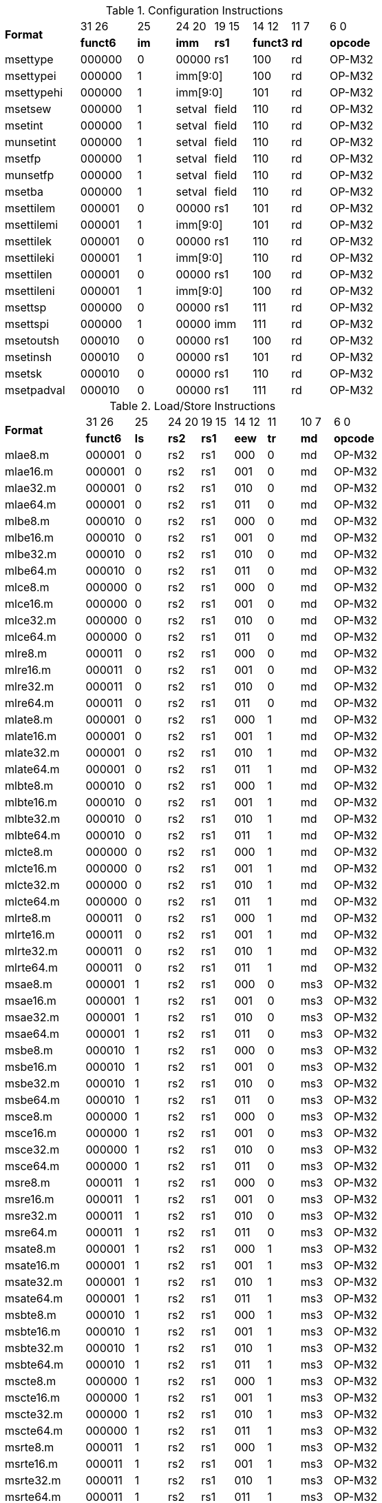 .Configuration Instructions
[cols="^4,^3,^2,^2,^2,^2,^2,^3"]
|===
.2+^.^| *Format*    |  31  26  | 25   | 24   20 | 19 15 |  14  12  | 11 7 |  6    0
                    | *funct6* | *im* |  *imm*  | *rs1* | *funct3* | *rd* | *opcode*
      | msettype    |  000000  |  0   |  00000  |  rs1  |   100    |  rd  |  OP-M32
      | msettypei   |  000000  |  1 2+|  imm[9:0]       |   100    |  rd  |  OP-M32
      | msettypehi  |  000000  |  1 2+|  imm[9:0]       |   101    |  rd  |  OP-M32
      | msetsew     |  000000  |  1   |  setval | field |   110    |  rd  |  OP-M32
      | msetint     |  000000  |  1   |  setval | field |   110    |  rd  |  OP-M32
      | munsetint   |  000000  |  1   |  setval | field |   110    |  rd  |  OP-M32
      | msetfp      |  000000  |  1   |  setval | field |   110    |  rd  |  OP-M32
      | munsetfp    |  000000  |  1   |  setval | field |   110    |  rd  |  OP-M32
      | msetba      |  000000  |  1   |  setval | field |   110    |  rd  |  OP-M32
      | msettilem   |  000001  |  0   |  00000  |  rs1  |   101    |  rd  |  OP-M32
      | msettilemi  |  000001  |  1 2+|  imm[9:0]       |   101    |  rd  |  OP-M32
      | msettilek   |  000001  |  0   |  00000  |  rs1  |   110    |  rd  |  OP-M32
      | msettileki  |  000001  |  1 2+|  imm[9:0]       |   110    |  rd  |  OP-M32
      | msettilen   |  000001  |  0   |  00000  |  rs1  |   100    |  rd  |  OP-M32
      | msettileni  |  000001  |  1 2+|  imm[9:0]       |   100    |  rd  |  OP-M32

      | msettsp     |  000000  |  0   |  00000  |  rs1  |   111    |  rd  |  OP-M32
      | msettspi    |  000000  |  1   |  00000  |  imm  |   111    |  rd  |  OP-M32

      | msetoutsh   |  000010  |  0   |  00000  |  rs1  |   100    |  rd  |  OP-M32
      | msetinsh    |  000010  |  0   |  00000  |  rs1  |   101    |  rd  |  OP-M32
      | msetsk      |  000010  |  0   |  00000  |  rs1  |   110    |  rd  |  OP-M32
      | msetpadval  |  000010  |  0   |  00000  |  rs1  |   111    |  rd  |  OP-M32
|===

.Load/Store Instructions
[cols="^5,^3,^2,^2,^2,^2,^2,^2,^3"]
|===
.2+^.^| *Format*    |  31  26  |  25  | 24 20 | 19 15 | 14 12 |  11  | 10 7 |  6    0
                    | *funct6* | *ls* | *rs2* | *rs1* | *eew* | *tr* | *md* | *opcode*
      | mlae8.m     |  000001  |  0   |  rs2  |  rs1  |  000  |  0   |  md  | OP-M32
      | mlae16.m    |  000001  |  0   |  rs2  |  rs1  |  001  |  0   |  md  | OP-M32
      | mlae32.m    |  000001  |  0   |  rs2  |  rs1  |  010  |  0   |  md  | OP-M32
      | mlae64.m    |  000001  |  0   |  rs2  |  rs1  |  011  |  0   |  md  | OP-M32
      | mlbe8.m     |  000010  |  0   |  rs2  |  rs1  |  000  |  0   |  md  | OP-M32
      | mlbe16.m    |  000010  |  0   |  rs2  |  rs1  |  001  |  0   |  md  | OP-M32
      | mlbe32.m    |  000010  |  0   |  rs2  |  rs1  |  010  |  0   |  md  | OP-M32
      | mlbe64.m    |  000010  |  0   |  rs2  |  rs1  |  011  |  0   |  md  | OP-M32
      | mlce8.m     |  000000  |  0   |  rs2  |  rs1  |  000  |  0   |  md  | OP-M32
      | mlce16.m    |  000000  |  0   |  rs2  |  rs1  |  001  |  0   |  md  | OP-M32
      | mlce32.m    |  000000  |  0   |  rs2  |  rs1  |  010  |  0   |  md  | OP-M32
      | mlce64.m    |  000000  |  0   |  rs2  |  rs1  |  011  |  0   |  md  | OP-M32
      | mlre8.m     |  000011  |  0   |  rs2  |  rs1  |  000  |  0   |  md  | OP-M32
      | mlre16.m    |  000011  |  0   |  rs2  |  rs1  |  001  |  0   |  md  | OP-M32
      | mlre32.m    |  000011  |  0   |  rs2  |  rs1  |  010  |  0   |  md  | OP-M32
      | mlre64.m    |  000011  |  0   |  rs2  |  rs1  |  011  |  0   |  md  | OP-M32

      | mlate8.m    |  000001  |  0   |  rs2  |  rs1  |  000  |  1   |  md  | OP-M32
      | mlate16.m   |  000001  |  0   |  rs2  |  rs1  |  001  |  1   |  md  | OP-M32
      | mlate32.m   |  000001  |  0   |  rs2  |  rs1  |  010  |  1   |  md  | OP-M32
      | mlate64.m   |  000001  |  0   |  rs2  |  rs1  |  011  |  1   |  md  | OP-M32
      | mlbte8.m    |  000010  |  0   |  rs2  |  rs1  |  000  |  1   |  md  | OP-M32
      | mlbte16.m   |  000010  |  0   |  rs2  |  rs1  |  001  |  1   |  md  | OP-M32
      | mlbte32.m   |  000010  |  0   |  rs2  |  rs1  |  010  |  1   |  md  | OP-M32
      | mlbte64.m   |  000010  |  0   |  rs2  |  rs1  |  011  |  1   |  md  | OP-M32
      | mlcte8.m    |  000000  |  0   |  rs2  |  rs1  |  000  |  1   |  md  | OP-M32
      | mlcte16.m   |  000000  |  0   |  rs2  |  rs1  |  001  |  1   |  md  | OP-M32
      | mlcte32.m   |  000000  |  0   |  rs2  |  rs1  |  010  |  1   |  md  | OP-M32
      | mlcte64.m   |  000000  |  0   |  rs2  |  rs1  |  011  |  1   |  md  | OP-M32
      | mlrte8.m    |  000011  |  0   |  rs2  |  rs1  |  000  |  1   |  md  | OP-M32
      | mlrte16.m   |  000011  |  0   |  rs2  |  rs1  |  001  |  1   |  md  | OP-M32
      | mlrte32.m   |  000011  |  0   |  rs2  |  rs1  |  010  |  1   |  md  | OP-M32
      | mlrte64.m   |  000011  |  0   |  rs2  |  rs1  |  011  |  1   |  md  | OP-M32

      | msae8.m     |  000001  |  1   |  rs2  |  rs1  |  000  |  0   | ms3  | OP-M32
      | msae16.m    |  000001  |  1   |  rs2  |  rs1  |  001  |  0   | ms3  | OP-M32
      | msae32.m    |  000001  |  1   |  rs2  |  rs1  |  010  |  0   | ms3  | OP-M32
      | msae64.m    |  000001  |  1   |  rs2  |  rs1  |  011  |  0   | ms3  | OP-M32
      | msbe8.m     |  000010  |  1   |  rs2  |  rs1  |  000  |  0   | ms3  | OP-M32
      | msbe16.m    |  000010  |  1   |  rs2  |  rs1  |  001  |  0   | ms3  | OP-M32
      | msbe32.m    |  000010  |  1   |  rs2  |  rs1  |  010  |  0   | ms3  | OP-M32
      | msbe64.m    |  000010  |  1   |  rs2  |  rs1  |  011  |  0   | ms3  | OP-M32
      | msce8.m     |  000000  |  1   |  rs2  |  rs1  |  000  |  0   | ms3  | OP-M32
      | msce16.m    |  000000  |  1   |  rs2  |  rs1  |  001  |  0   | ms3  | OP-M32
      | msce32.m    |  000000  |  1   |  rs2  |  rs1  |  010  |  0   | ms3  | OP-M32
      | msce64.m    |  000000  |  1   |  rs2  |  rs1  |  011  |  0   | ms3  | OP-M32
      | msre8.m     |  000011  |  1   |  rs2  |  rs1  |  000  |  0   | ms3  | OP-M32
      | msre16.m    |  000011  |  1   |  rs2  |  rs1  |  001  |  0   | ms3  | OP-M32
      | msre32.m    |  000011  |  1   |  rs2  |  rs1  |  010  |  0   | ms3  | OP-M32
      | msre64.m    |  000011  |  1   |  rs2  |  rs1  |  011  |  0   | ms3  | OP-M32

      | msate8.m    |  000001  |  1   |  rs2  |  rs1  |  000  |  1   | ms3  | OP-M32
      | msate16.m   |  000001  |  1   |  rs2  |  rs1  |  001  |  1   | ms3  | OP-M32
      | msate32.m   |  000001  |  1   |  rs2  |  rs1  |  010  |  1   | ms3  | OP-M32
      | msate64.m   |  000001  |  1   |  rs2  |  rs1  |  011  |  1   | ms3  | OP-M32
      | msbte8.m    |  000010  |  1   |  rs2  |  rs1  |  000  |  1   | ms3  | OP-M32
      | msbte16.m   |  000010  |  1   |  rs2  |  rs1  |  001  |  1   | ms3  | OP-M32
      | msbte32.m   |  000010  |  1   |  rs2  |  rs1  |  010  |  1   | ms3  | OP-M32
      | msbte64.m   |  000010  |  1   |  rs2  |  rs1  |  011  |  1   | ms3  | OP-M32
      | mscte8.m    |  000000  |  1   |  rs2  |  rs1  |  000  |  1   | ms3  | OP-M32
      | mscte16.m   |  000000  |  1   |  rs2  |  rs1  |  001  |  1   | ms3  | OP-M32
      | mscte32.m   |  000000  |  1   |  rs2  |  rs1  |  010  |  1   | ms3  | OP-M32
      | mscte64.m   |  000000  |  1   |  rs2  |  rs1  |  011  |  1   | ms3  | OP-M32
      | msrte8.m    |  000011  |  1   |  rs2  |  rs1  |  000  |  1   | ms3  | OP-M32
      | msrte16.m   |  000011  |  1   |  rs2  |  rs1  |  001  |  1   | ms3  | OP-M32
      | msrte32.m   |  000011  |  1   |  rs2  |  rs1  |  010  |  1   | ms3  | OP-M32
      | msrte64.m   |  000011  |  1   |  rs2  |  rs1  |  011  |  1   | ms3  | OP-M32

      | mlae8.v     |  100001  |  0   |  rs2  |  rs1  |  000  |  0   |  md  | OP-M32
      | mlae16.v    |  100001  |  0   |  rs2  |  rs1  |  001  |  0   |  md  | OP-M32
      | mlae32.v    |  100001  |  0   |  rs2  |  rs1  |  010  |  0   |  md  | OP-M32
      | mlae64.v    |  100001  |  0   |  rs2  |  rs1  |  011  |  0   |  md  | OP-M32
      | mlbe8.v     |  100010  |  0   |  rs2  |  rs1  |  000  |  0   |  md  | OP-M32
      | mlbe16.v    |  100010  |  0   |  rs2  |  rs1  |  001  |  0   |  md  | OP-M32
      | mlbe32.v    |  100010  |  0   |  rs2  |  rs1  |  010  |  0   |  md  | OP-M32
      | mlbe64.v    |  100010  |  0   |  rs2  |  rs1  |  011  |  0   |  md  | OP-M32
      | mlce8.v     |  100000  |  0   |  rs2  |  rs1  |  000  |  0   |  md  | OP-M32
      | mlce16.v    |  100000  |  0   |  rs2  |  rs1  |  001  |  0   |  md  | OP-M32
      | mlce32.v    |  100000  |  0   |  rs2  |  rs1  |  010  |  0   |  md  | OP-M32
      | mlce64.v    |  100000  |  0   |  rs2  |  rs1  |  011  |  0   |  md  | OP-M32
      
      | msae8.v     |  100001  |  1   |  rs2  |  rs1  |  000  |  0   | ms3  | OP-M32
      | msae16.v    |  100001  |  1   |  rs2  |  rs1  |  001  |  0   | ms3  | OP-M32
      | msae32.v    |  100001  |  1   |  rs2  |  rs1  |  010  |  0   | ms3  | OP-M32
      | msae64.v    |  100001  |  1   |  rs2  |  rs1  |  011  |  0   | ms3  | OP-M32
      | msbe8.v     |  100010  |  1   |  rs2  |  rs1  |  000  |  0   | ms3  | OP-M32
      | msbe16.v    |  100010  |  1   |  rs2  |  rs1  |  001  |  0   | ms3  | OP-M32
      | msbe32.v    |  100010  |  1   |  rs2  |  rs1  |  010  |  0   | ms3  | OP-M32
      | msbe64.v    |  100010  |  1   |  rs2  |  rs1  |  011  |  0   | ms3  | OP-M32
      | msce8.v     |  100000  |  1   |  rs2  |  rs1  |  000  |  0   | ms3  | OP-M32
      | msce16.v    |  100000  |  1   |  rs2  |  rs1  |  001  |  0   | ms3  | OP-M32
      | msce32.v    |  100000  |  1   |  rs2  |  rs1  |  010  |  0   | ms3  | OP-M32
      | msce64.v    |  100000  |  1   |  rs2  |  rs1  |  011  |  0   | ms3  | OP-M32

      | mlufae8.m   |  100001  |  0   |  rs2  |  rs1  |  000  |  1   |  md  | OP-M32
      | mlufae16.m  |  100001  |  0   |  rs2  |  rs1  |  001  |  1   |  md  | OP-M32
      | mlufae32.m  |  100001  |  0   |  rs2  |  rs1  |  010  |  1   |  md  | OP-M32
      | mlufae64.m  |  100001  |  0   |  rs2  |  rs1  |  011  |  1   |  md  | OP-M32
      | mlufbe8.m   |  100010  |  0   |  rs2  |  rs1  |  000  |  1   |  md  | OP-M32
      | mlufbe16.m  |  100010  |  0   |  rs2  |  rs1  |  001  |  1   |  md  | OP-M32
      | mlufbe32.m  |  100010  |  0   |  rs2  |  rs1  |  010  |  1   |  md  | OP-M32
      | mlufbe64.m  |  100010  |  0   |  rs2  |  rs1  |  011  |  1   |  md  | OP-M32
      | mlufce8.m   |  100000  |  0   |  rs2  |  rs1  |  000  |  1   |  md  | OP-M32
      | mlufce16.m  |  100000  |  0   |  rs2  |  rs1  |  001  |  1   |  md  | OP-M32
      | mlufce32.m  |  100000  |  0   |  rs2  |  rs1  |  010  |  1   |  md  | OP-M32
      | mlufce64.m  |  100000  |  0   |  rs2  |  rs1  |  011  |  1   |  md  | OP-M32

      | msfdae8.m   |  100001  |  1   |  rs2  |  rs1  |  000  |  1   |  ms3  | OP-M32
      | msfdae16.m  |  100001  |  1   |  rs2  |  rs1  |  001  |  1   |  ms3  | OP-M32
      | msfdae32.m  |  100001  |  1   |  rs2  |  rs1  |  010  |  1   |  ms3  | OP-M32
      | msfdae64.m  |  100001  |  1   |  rs2  |  rs1  |  011  |  1   |  ms3  | OP-M32
      | msfdbe8.m   |  100010  |  1   |  rs2  |  rs1  |  000  |  1   |  ms3  | OP-M32
      | msfdbe16.m  |  100010  |  1   |  rs2  |  rs1  |  001  |  1   |  ms3  | OP-M32
      | msfdbe32.m  |  100010  |  1   |  rs2  |  rs1  |  010  |  1   |  ms3  | OP-M32
      | msfdbe64.m  |  100010  |  1   |  rs2  |  rs1  |  011  |  1   |  ms3  | OP-M32
      | msfdce8.m   |  100000  |  1   |  rs2  |  rs1  |  000  |  1   |  ms3  | OP-M32
      | msfdce16.m  |  100000  |  1   |  rs2  |  rs1  |  001  |  1   |  ms3  | OP-M32
      | msfdce32.m  |  100000  |  1   |  rs2  |  rs1  |  010  |  1   |  ms3  | OP-M32
      | msfdce64.m  |  100000  |  1   |  rs2  |  rs1  |  011  |  1   |  ms3  | OP-M32
|===

.Data Move Instructions
[cols="^5,^3,^2,^2,^2,^2,^2,^3"]
|===
.2+^.^| *Format*    |  31  26  |  25  | 24 20 | 19 15 | 14 12 | 11 7 |  6    0
                    | *funct6* | *di* | *rs2* | *rs1* | *eew* | *rd* | *opcode*
      | mmve8.t.t   |  000100  |  0   |  rs2  |  ms1  |  000  |  rd  |  OP-M32
      | mmve16.t.t  |  000100  |  0   |  rs2  |  ms1  |  001  |  rd  |  OP-M32
      | mmve32.t.t  |  000100  |  0   |  rs2  |  ms1  |  010  |  rd  |  OP-M32
      | mmve64.t.t  |  000100  |  0   |  rs2  |  ms1  |  011  |  rd  |  OP-M32
      | mmve8.a.a   |  000100  |  1   |  rs2  |  ms1  |  000  |  rd  |  OP-M32
      | mmve16.a.a  |  000100  |  1   |  rs2  |  ms1  |  001  |  rd  |  OP-M32
      | mmve32.a.a  |  000100  |  1   |  rs2  |  ms1  |  010  |  rd  |  OP-M32
      | mmve64.a.a  |  000100  |  1   |  rs2  |  ms1  |  011  |  rd  |  OP-M32

      | mmve8.a.t   |  000101  |  0   |  rs2  |  ms1  |  000  |  rd  |  OP-M32
      | mmve16.a.t  |  000101  |  0   |  rs2  |  ms1  |  001  |  rd  |  OP-M32
      | mmve32.a.t  |  000101  |  0   |  rs2  |  ms1  |  010  |  rd  |  OP-M32
      | mmve64.a.t  |  000101  |  0   |  rs2  |  ms1  |  011  |  rd  |  OP-M32
      | mmve8.t.a   |  000101  |  1   |  rs2  |  ms1  |  000  |  rd  |  OP-M32
      | mmve16.t.a  |  000101  |  1   |  rs2  |  ms1  |  001  |  rd  |  OP-M32
      | mmve32.t.a  |  000101  |  1   |  rs2  |  ms1  |  010  |  rd  |  OP-M32
      | mmve64.t.a  |  000101  |  1   |  rs2  |  ms1  |  011  |  rd  |  OP-M32

      | mmve8.x.s   |  000110  |  0   |  rs2  |  ms1  |  000  |  rd  |  OP-M32
      | mmve16.x.s  |  000110  |  0   |  rs2  |  ms1  |  001  |  rd  |  OP-M32
      | mmve32.x.s  |  000110  |  0   |  rs2  |  ms1  |  010  |  rd  |  OP-M32
      | mmve64.x.s  |  000110  |  0   |  rs2  |  ms1  |  011  |  rd  |  OP-M32
      | mmve8.s.x   |  000110  |  1   |  rs2  |  ms1  |  000  |  rd  |  OP-M32
      | mmve16.s.x  |  000110  |  1   |  rs2  |  ms1  |  001  |  rd  |  OP-M32
      | mmve32.s.x  |  000110  |  1   |  rs2  |  ms1  |  010  |  rd  |  OP-M32
      | mmve64.s.x  |  000110  |  1   |  rs2  |  ms1  |  011  |  rd  |  OP-M32

      | mfmve8.x.s  |  000110  |  0   |  rs2  |  ms1  |  100  |  rd  |  OP-M32
      | mfmve16.x.s |  000110  |  0   |  rs2  |  ms1  |  101  |  rd  |  OP-M32
      | mfmve32.x.s |  000110  |  0   |  rs2  |  ms1  |  110  |  rd  |  OP-M32
      | mfmve64.x.s |  000110  |  0   |  rs2  |  ms1  |  111  |  rd  |  OP-M32
      | mfmve8.s.x  |  000110  |  1   |  rs2  |  ms1  |  100  |  rd  |  OP-M32
      | mfmve16.s.x |  000110  |  1   |  rs2  |  ms1  |  101  |  rd  |  OP-M32
      | mfmve32.s.x |  000110  |  1   |  rs2  |  ms1  |  110  |  rd  |  OP-M32
      | mfmve64.s.x |  000110  |  1   |  rs2  |  ms1  |  111  |  rd  |  OP-M32

      | mbcar.m     |  000111  |  1   | 00001 |  ms1  |  000  |  rd  |  OP-M32
      | mbcbr.m     |  000111  |  1   | 00010 |  ms1  |  000  |  rd  |  OP-M32
      | mbccr.m     |  000111  |  1   | 00000 |  ms1  |  000  |  rd  |  OP-M32
      | mbcace8.m   |  000111  |  1   | 00101 |  ms1  |  000  |  rd  |  OP-M32
      | mbcace16.m  |  000111  |  1   | 00101 |  ms1  |  001  |  rd  |  OP-M32
      | mbcace32.m  |  000111  |  1   | 00101 |  ms1  |  010  |  rd  |  OP-M32
      | mbcace64.m  |  000111  |  1   | 00110 |  ms1  |  011  |  rd  |  OP-M32
      | mbcbce8.m   |  000111  |  1   | 00110 |  ms1  |  000  |  rd  |  OP-M32
      | mbcbce16.m  |  000111  |  1   | 00110 |  ms1  |  001  |  rd  |  OP-M32
      | mbcbce32.m  |  000111  |  1   | 00110 |  ms1  |  010  |  rd  |  OP-M32
      | mbcbce64.m  |  000111  |  1   | 00110 |  ms1  |  011  |  rd  |  OP-M32
      | mbccce8.m   |  000111  |  1   | 00100 |  ms1  |  000  |  rd  |  OP-M32
      | mbccce16.m  |  000111  |  1   | 00100 |  ms1  |  001  |  rd  |  OP-M32
      | mbccce32.m  |  000111  |  1   | 00100 |  ms1  |  010  |  rd  |  OP-M32
      | mbccce64.m  |  000111  |  1   | 00100 |  ms1  |  011  |  rd  |  OP-M32
      | mbcaee8.m   |  000111  |  1   | 01001 |  ms1  |  000  |  rd  |  OP-M32
      | mbcaee16.m  |  000111  |  1   | 01001 |  ms1  |  001  |  rd  |  OP-M32
      | mbcaee32.m  |  000111  |  1   | 01001 |  ms1  |  010  |  rd  |  OP-M32
      | mbcaee64.m  |  000111  |  1   | 01010 |  ms1  |  011  |  rd  |  OP-M32
      | mbcbee8.m   |  000111  |  1   | 01010 |  ms1  |  000  |  rd  |  OP-M32
      | mbcbee16.m  |  000111  |  1   | 01010 |  ms1  |  001  |  rd  |  OP-M32
      | mbcbee32.m  |  000111  |  1   | 01010 |  ms1  |  010  |  rd  |  OP-M32
      | mbcbee64.m  |  000111  |  1   | 01010 |  ms1  |  011  |  rd  |  OP-M32
      | mbccee8.m   |  000111  |  1   | 01000 |  ms1  |  000  |  rd  |  OP-M32
      | mbccee16.m  |  000111  |  1   | 01000 |  ms1  |  001  |  rd  |  OP-M32
      | mbccee32.m  |  000111  |  1   | 01000 |  ms1  |  010  |  rd  |  OP-M32
      | mbccee64.m  |  000111  |  1   | 01000 |  ms1  |  011  |  rd  |  OP-M32

      | mtae8.m     |  000111  |  1   | 01101 |  ms1  |  000  |  rd  |  OP-M32
      | mtae16.m    |  000111  |  1   | 01101 |  ms1  |  001  |  rd  |  OP-M32
      | mtae32.m    |  000111  |  1   | 01101 |  ms1  |  010  |  rd  |  OP-M32
      | mtae64.m    |  000111  |  1   | 01101 |  ms1  |  011  |  rd  |  OP-M32
      | mtbe8.m     |  000111  |  1   | 01110 |  ms1  |  000  |  rd  |  OP-M32
      | mtbe16.m    |  000111  |  1   | 01110 |  ms1  |  001  |  rd  |  OP-M32
      | mtbe32.m    |  000111  |  1   | 01110 |  ms1  |  010  |  rd  |  OP-M32
      | mtbe64.m    |  000111  |  1   | 01110 |  ms1  |  011  |  rd  |  OP-M32
      | mtce8.m     |  000111  |  1   | 01100 |  ms1  |  000  |  rd  |  OP-M32
      | mtce16.m    |  000111  |  1   | 01100 |  ms1  |  001  |  rd  |  OP-M32
      | mtce32.m    |  000111  |  1   | 01100 |  ms1  |  010  |  rd  |  OP-M32
      | mtce64.m    |  000111  |  1   | 01100 |  ms1  |  011  |  rd  |  OP-M32
|===

.Zmv Extension Data Move Instructions
[cols="^5,^3,^2,^2,^2,^2,^2,^2,^2,^3"]
|===
.2+^.^| *Format*     |  31  26  |  25  | 24 20   |  19   | 18 15 | 14 12   |  11   | 10 7 |  6    0
                     | *funct6* | *di* | *rs2*   | *var* | *rs1* | *eew*   | *var* | *rd* | *opcode*
      | mmvare8.v.m  |  100110  |  0   |  rs2    |   0   |  ms1  |  100  2+|   vd         |  OP-M32
      | mmvare16.v.m |  100110  |  0   |  rs2    |   0   |  ms1  |  101  2+|   vd         |  OP-M32
      | mmvare32.v.m |  100110  |  0   |  rs2    |   0   |  ms1  |  110  2+|   vd         |  OP-M32
      | mmvare64.v.m |  100110  |  0   |  rs2    |   0   |  ms1  |  111  2+|   vd         |  OP-M32
      | mmvbre8.v.m  |  100110  |  0   |  rs2    |   1   |  ms1  |  100  2+|   vd         |  OP-M32
      | mmvbre16.v.m |  100110  |  0   |  rs2    |   1   |  ms1  |  101  2+|   vd         |  OP-M32
      | mmvbre32.v.m |  100110  |  0   |  rs2    |   1   |  ms1  |  110  2+|   vd         |  OP-M32
      | mmvbre64.v.m |  100110  |  0   |  rs2    |   1   |  ms1  |  111  2+|   vd         |  OP-M32
      | mmvcre8.v.m  |  100110  |  0   |  rs2    |   0   |  ms1  |  000  2+|   vd         |  OP-M32
      | mmvcre16.v.m |  100110  |  0   |  rs2    |   0   |  ms1  |  001  2+|   vd         |  OP-M32
      | mmvcre32.v.m |  100110  |  0   |  rs2    |   0   |  ms1  |  010  2+|   vd         |  OP-M32
      | mmvcre64.v.m |  100110  |  0   |  rs2    |   0   |  ms1  |  011  2+|   vd         |  OP-M32
  
      | mmvare8.m.v  |  100110  |  1   |  rs2  2+|  vs1          |  100    |   0   |  md  |  OP-M32
      | mmvare16.m.v |  100110  |  1   |  rs2  2+|  vs1          |  101    |   0   |  md  |  OP-M32
      | mmvare32.m.v |  100110  |  1   |  rs2  2+|  vs1          |  110    |   0   |  md  |  OP-M32
      | mmvare64.m.v |  100110  |  1   |  rs2  2+|  vs1          |  111    |   0   |  md  |  OP-M32
      | mmvbre8.m.v  |  100110  |  1   |  rs2  2+|  vs1          |  100    |   1   |  md  |  OP-M32
      | mmvbre16.m.v |  100110  |  1   |  rs2  2+|  vs1          |  101    |   1   |  md  |  OP-M32
      | mmvbre32.m.v |  100110  |  1   |  rs2  2+|  vs1          |  110    |   1   |  md  |  OP-M32
      | mmvbre64.m.v |  100110  |  1   |  rs2  2+|  vs1          |  111    |   1   |  md  |  OP-M32
      | mmvcre8.m.v  |  100110  |  1   |  rs2  2+|  vs1          |  000    |   0   |  md  |  OP-M32
      | mmvcre16.m.v |  100110  |  1   |  rs2  2+|  vs1          |  001    |   0   |  md  |  OP-M32
      | mmvcre32.m.v |  100110  |  1   |  rs2  2+|  vs1          |  010    |   0   |  md  |  OP-M32
      | mmvcre64.m.v |  100110  |  1   |  rs2  2+|  vs1          |  011    |   0   |  md  |  OP-M32

      | mmvace8.v.m  |  100111  |  0   |  rs2    |   0   |  ms1  |  100  2+|   vd         |  OP-M32
      | mmvace16.v.m |  100111  |  0   |  rs2    |   0   |  ms1  |  101  2+|   vd         |  OP-M32
      | mmvace32.v.m |  100111  |  0   |  rs2    |   0   |  ms1  |  110  2+|   vd         |  OP-M32
      | mmvace64.v.m |  100111  |  0   |  rs2    |   0   |  ms1  |  111  2+|   vd         |  OP-M32
      | mmvbce8.v.m  |  100111  |  0   |  rs2    |   1   |  ms1  |  100  2+|   vd         |  OP-M32
      | mmvbce16.v.m |  100111  |  0   |  rs2    |   1   |  ms1  |  101  2+|   vd         |  OP-M32
      | mmvbce32.v.m |  100111  |  0   |  rs2    |   1   |  ms1  |  110  2+|   vd         |  OP-M32
      | mmvbce64.v.m |  100111  |  0   |  rs2    |   1   |  ms1  |  111  2+|   vd         |  OP-M32
      | mmvcce8.v.m  |  100111  |  0   |  rs2    |   0   |  ms1  |  000  2+|   vd         |  OP-M32
      | mmvcce16.v.m |  100111  |  0   |  rs2    |   0   |  ms1  |  001  2+|   vd         |  OP-M32
      | mmvcce32.v.m |  100111  |  0   |  rs2    |   0   |  ms1  |  010  2+|   vd         |  OP-M32
      | mmvcce64.v.m |  100111  |  0   |  rs2    |   0   |  ms1  |  011  2+|   vd         |  OP-M32
  
      | mmvace8.m.v  |  100111  |  1   |  rs2  2+|  vs1          |  100    |   0   |  md  |  OP-M32
      | mmvace16.m.v |  100111  |  1   |  rs2  2+|  vs1          |  101    |   0   |  md  |  OP-M32
      | mmvace32.m.v |  100111  |  1   |  rs2  2+|  vs1          |  110    |   0   |  md  |  OP-M32
      | mmvace64.m.v |  100111  |  1   |  rs2  2+|  vs1          |  111    |   0   |  md  |  OP-M32
      | mmvbce8.m.v  |  100111  |  1   |  rs2  2+|  vs1          |  100    |   1   |  md  |  OP-M32
      | mmvbce16.m.v |  100111  |  1   |  rs2  2+|  vs1          |  101    |   1   |  md  |  OP-M32
      | mmvbce32.m.v |  100111  |  1   |  rs2  2+|  vs1          |  110    |   1   |  md  |  OP-M32
      | mmvbce64.m.v |  100111  |  1   |  rs2  2+|  vs1          |  111    |   1   |  md  |  OP-M32
      | mmvcce8.m.v  |  100111  |  1   |  rs2  2+|  vs1          |  000    |   0   |  md  |  OP-M32
      | mmvcce16.m.v |  100111  |  1   |  rs2  2+|  vs1          |  001    |   0   |  md  |  OP-M32
      | mmvcce32.m.v |  100111  |  1   |  rs2  2+|  vs1          |  010    |   0   |  md  |  OP-M32
      | mmvcce64.m.v |  100111  |  1   |  rs2  2+|  vs1          |  011    |   0   |  md  |  OP-M32
|===

.Matrix Multiplication Instructions
[cols="^10,^5,^3,^3,^4,^3,^4,^4,^3,^4,^6"]
|===
.2+^.^| *Format*     |  31  26  |  25  |  24  | 23 20 |  19  | 18 15 | 14 12 |  11  | 11 7 |  6    0
                     | *funct6* | *fp* | *sa* | *ms2* | *sn* | *ms1* | *eew* | *ma* | *md* | *opcode*
      | mmau.mm      |  001000  |  0   |  0   |  ms2  |  0   |  ms1  |  100  |  1   |  md  |  OP-M32
      | mmau.h.mm    |  001000  |  0   |  0   |  ms2  |  0   |  ms1  |  001  |  1   |  md  |  OP-M32
      | mmau.w.mm    |  001000  |  0   |  0   |  ms2  |  0   |  ms1  |  010  |  1   |  md  |  OP-M32
      | mmau.dw.mm   |  001000  |  0   |  0   |  ms2  |  0   |  ms1  |  011  |  1   |  md  |  OP-M32
      | msmau.mm     |  001000  |  0   |  1   |  ms2  |  0   |  ms1  |  100  |  1   |  md  |  OP-M32
      | msmau.h.mm   |  001000  |  0   |  1   |  ms2  |  0   |  ms1  |  001  |  1   |  md  |  OP-M32
      | msmau.w.mm   |  001000  |  0   |  1   |  ms2  |  0   |  ms1  |  010  |  1   |  md  |  OP-M32
      | msmau.dw.mm  |  001000  |  0   |  1   |  ms2  |  0   |  ms1  |  011  |  1   |  md  |  OP-M32

      | mma.mm       |  001000  |  0   |  0   |  ms2  |  1   |  ms1  |  100  |  1   |  md  |  OP-M32
      | mma.h.mm     |  001000  |  0   |  0   |  ms2  |  1   |  ms1  |  001  |  1   |  md  |  OP-M32
      | mma.w.mm     |  001000  |  0   |  0   |  ms2  |  1   |  ms1  |  010  |  1   |  md  |  OP-M32
      | mma.dw.mm    |  001000  |  0   |  0   |  ms2  |  1   |  ms1  |  011  |  1   |  md  |  OP-M32
      | msma.mm      |  001000  |  0   |  1   |  ms2  |  1   |  ms1  |  100  |  1   |  md  |  OP-M32
      | msma.h.mm    |  001000  |  0   |  1   |  ms2  |  1   |  ms1  |  001  |  1   |  md  |  OP-M32
      | msma.w.mm    |  001000  |  0   |  1   |  ms2  |  1   |  ms1  |  010  |  1   |  md  |  OP-M32
      | msma.dw.mm   |  001000  |  0   |  1   |  ms2  |  1   |  ms1  |  011  |  1   |  md  |  OP-M32

      | mfma.mm      |  001000  |  1   |  0   |  ms2  |  1   |  ms1  |  100  |  1   |  md  |  OP-M32
      | mfma.hf.mm   |  001000  |  1   |  0   |  ms2  |  1   |  ms1  |  001  |  1   |  md  |  OP-M32
      | mfma.f.mm    |  001000  |  1   |  0   |  ms2  |  1   |  ms1  |  010  |  1   |  md  |  OP-M32
      | mfma.d.mm    |  001000  |  1   |  0   |  ms2  |  1   |  ms1  |  011  |  1   |  md  |  OP-M32

      | mfwma.mm     |  001001  |  1   |  0   |  ms2  |  1   |  ms1  |  100  |  1   |  md  |  OP-M32
      | mfwma.cf.mm  |  001001  |  1   |  0   |  ms2  |  1   |  ms1  |  000  |  1   |  md  |  OP-M32
      | mfwma.hf.mm  |  001001  |  1   |  0   |  ms2  |  1   |  ms1  |  001  |  1   |  md  |  OP-M32
      | mfwma.f.mm   |  001001  |  1   |  0   |  ms2  |  1   |  ms1  |  010  |  1   |  md  |  OP-M32

      | mqmau.mm     |  001010  |  0   |  0   |  ms2  |  0   |  ms1  |  100  |  1   |  md  |  OP-M32
      | mqmau.b.mm   |  001010  |  0   |  0   |  ms2  |  0   |  ms1  |  000  |  1   |  md  |  OP-M32
      | msqmau.mm    |  001010  |  0   |  1   |  ms2  |  0   |  ms1  |  100  |  1   |  md  |  OP-M32
      | msqmau.b.mm  |  001010  |  0   |  1   |  ms2  |  0   |  ms1  |  000  |  1   |  md  |  OP-M32

      | mqma.mm      |  001010  |  0   |  0   |  ms2  |  1   |  ms1  |  100  |  1   |  md  |  OP-M32
      | mqma.b.mm    |  001010  |  0   |  0   |  ms2  |  1   |  ms1  |  000  |  1   |  md  |  OP-M32
      | msqma.mm     |  001010  |  0   |  1   |  ms2  |  1   |  ms1  |  100  |  1   |  md  |  OP-M32
      | msqma.b.mm   |  001010  |  0   |  1   |  ms2  |  1   |  ms1  |  000  |  1   |  md  |  OP-M32

      | mfqma.mm     |  001010  |  1   |  0   |  ms2  |  1   |  ms1  |  100  |  1   |  md  |  OP-M32
      | mfqma.cf.mm  |  001010  |  1   |  0   |  ms2  |  1   |  ms1  |  000  |  1   |  md  |  OP-M32

      | momau.mm     |  001011  |  0   |  0   |  ms2  |  0   |  ms1  |  100  |  1   |  md  |  OP-M32
      | momau.hb.mm  |  001011  |  0   |  0   |  ms2  |  0   |  ms1  |  111  |  1   |  md  |  OP-M32
      | msomau.mm    |  001011  |  0   |  1   |  ms2  |  0   |  ms1  |  100  |  1   |  md  |  OP-M32
      | msomau.hb.mm |  001011  |  0   |  1   |  ms2  |  0   |  ms1  |  111  |  1   |  md  |  OP-M32

      | moma.mm      |  001011  |  0   |  0   |  ms2  |  1   |  ms1  |  100  |  1   |  md  |  OP-M32
      | moma.hb.mm   |  001011  |  0   |  0   |  ms2  |  1   |  ms1  |  111  |  1   |  md  |  OP-M32
      | msoma.mm     |  001011  |  0   |  1   |  ms2  |  1   |  ms1  |  100  |  1   |  md  |  OP-M32
      | msoma.hb.mm  |  001011  |  0   |  1   |  ms2  |  1   |  ms1  |  111  |  1   |  md  |  OP-M32
|===

.Sparsing Matrix Multiplication Instructions
[cols="^9,^5,^2,^2,^3,^2,^3,^3,^2,^3,^5"]
|===
.2+^.^| *Format*         |  31  26  |  25  |  24  | 23 20 |  19  | 18 15 | 14 12 |  11  | 11 7 |  6    0
                         | *funct6* | *fp* | *sa* | *ts2* | *sn* | *ts1* | *eew* | *sp* | *td* | *opcode*
      | mmau.spa.mm      |  101000  |  0   |  0   |  ts2  |  0   |  ts1  |  100  |  0   |  td  |  OP-M32
      | mmau.spb.mm      |  101000  |  0   |  0   |  ts2  |  0   |  ts1  |  100  |  1   |  td  |  OP-M32
      | mmau.spa.h.mm    |  101000  |  0   |  0   |  ts2  |  0   |  ts1  |  001  |  0   |  td  |  OP-M32
      | mmau.spb.h.mm    |  101000  |  0   |  0   |  ts2  |  0   |  ts1  |  001  |  1   |  td  |  OP-M32
      | mmau.spa.w.mm    |  101000  |  0   |  0   |  ts2  |  0   |  ts1  |  010  |  0   |  td  |  OP-M32
      | mmau.spb.w.mm    |  101000  |  0   |  0   |  ts2  |  0   |  ts1  |  010  |  1   |  td  |  OP-M32
      | mmau.spa.dw.mm   |  101000  |  0   |  0   |  ts2  |  0   |  ts1  |  011  |  0   |  td  |  OP-M32
      | mmau.spb.dw.mm   |  101000  |  0   |  0   |  ts2  |  0   |  ts1  |  011  |  1   |  td  |  OP-M32
      | msmau.spa.mm     |  101000  |  0   |  1   |  ts2  |  0   |  ts1  |  100  |  0   |  td  |  OP-M32
      | msmau.spb.mm     |  101000  |  0   |  1   |  ts2  |  0   |  ts1  |  100  |  1   |  td  |  OP-M32
      | msmau.spa.h.mm   |  101000  |  0   |  1   |  ts2  |  0   |  ts1  |  001  |  0   |  td  |  OP-M32
      | msmau.spb.h.mm   |  101000  |  0   |  1   |  ts2  |  0   |  ts1  |  001  |  1   |  td  |  OP-M32
      | msmau.spa.w.mm   |  101000  |  0   |  1   |  ts2  |  0   |  ts1  |  010  |  0   |  td  |  OP-M32
      | msmau.spb.w.mm   |  101000  |  0   |  1   |  ts2  |  0   |  ts1  |  010  |  1   |  td  |  OP-M32
      | msmau.spa.dw.mm  |  101000  |  0   |  1   |  ts2  |  0   |  ts1  |  011  |  0   |  td  |  OP-M32
      | msmau.spb.dw.mm  |  101000  |  0   |  1   |  ts2  |  0   |  ts1  |  011  |  1   |  td  |  OP-M32

      | mma.spa.mm       |  101000  |  0   |  0   |  ts2  |  1   |  ts1  |  100  |  0   |  td  |  OP-M32
      | mma.spb.mm       |  101000  |  0   |  0   |  ts2  |  1   |  ts1  |  100  |  1   |  td  |  OP-M32
      | mma.spa.h.mm     |  101000  |  0   |  0   |  ts2  |  1   |  ts1  |  001  |  0   |  td  |  OP-M32
      | mma.spb.h.mm     |  101000  |  0   |  0   |  ts2  |  1   |  ts1  |  001  |  1   |  td  |  OP-M32
      | mma.spa.w.mm     |  101000  |  0   |  0   |  ts2  |  1   |  ts1  |  010  |  0   |  td  |  OP-M32
      | mma.spb.w.mm     |  101000  |  0   |  0   |  ts2  |  1   |  ts1  |  010  |  1   |  td  |  OP-M32
      | mma.spa.dw.mm    |  101000  |  0   |  0   |  ts2  |  1   |  ts1  |  011  |  0   |  td  |  OP-M32
      | mma.spb.dw.mm    |  101000  |  0   |  0   |  ts2  |  1   |  ts1  |  011  |  1   |  td  |  OP-M32
      | msma.spa.mm      |  101000  |  0   |  1   |  ts2  |  1   |  ts1  |  100  |  0   |  td  |  OP-M32
      | msma.spb.mm      |  101000  |  0   |  1   |  ts2  |  1   |  ts1  |  100  |  1   |  td  |  OP-M32
      | msma.spa.h.mm    |  101000  |  0   |  1   |  ts2  |  1   |  ts1  |  001  |  0   |  td  |  OP-M32
      | msma.spb.h.mm    |  101000  |  0   |  1   |  ts2  |  1   |  ts1  |  001  |  1   |  td  |  OP-M32
      | msma.spa.w.mm    |  101000  |  0   |  1   |  ts2  |  1   |  ts1  |  010  |  0   |  td  |  OP-M32
      | msma.spb.w.mm    |  101000  |  0   |  1   |  ts2  |  1   |  ts1  |  010  |  1   |  td  |  OP-M32
      | msma.spa.dw.mm   |  101000  |  0   |  1   |  ts2  |  1   |  ts1  |  011  |  0   |  td  |  OP-M32
      | msma.spb.dw.mm   |  101000  |  0   |  1   |  ts2  |  1   |  ts1  |  011  |  1   |  td  |  OP-M32

      | mfma.spa.mm      |  101000  |  1   |  0   |  ts2  |  1   |  ts1  |  100  |  0   |  td  |  OP-M32
      | mfma.spb.mm      |  101000  |  1   |  0   |  ts2  |  1   |  ts1  |  100  |  1   |  td  |  OP-M32
      | mfma.spa.hf.mm   |  101000  |  1   |  0   |  ts2  |  1   |  ts1  |  001  |  0   |  td  |  OP-M32
      | mfma.spb.hf.mm   |  101000  |  1   |  0   |  ts2  |  1   |  ts1  |  001  |  1   |  td  |  OP-M32
      | mfma.spa.f.mm    |  101000  |  1   |  0   |  ts2  |  1   |  ts1  |  010  |  0   |  td  |  OP-M32
      | mfma.spb.f.mm    |  101000  |  1   |  0   |  ts2  |  1   |  ts1  |  010  |  1   |  td  |  OP-M32
      | mfma.spa.d.mm    |  101000  |  1   |  0   |  ts2  |  1   |  ts1  |  011  |  0   |  td  |  OP-M32
      | mfma.spb.d.mm    |  101000  |  1   |  0   |  ts2  |  1   |  ts1  |  011  |  1   |  td  |  OP-M32

      | mfwma.spa.mm     |  101001  |  1   |  0   |  ts2  |  1   |  ts1  |  100  |  0   |  td  |  OP-M32
      | mfwma.spb.mm     |  101001  |  1   |  0   |  ts2  |  1   |  ts1  |  100  |  1   |  td  |  OP-M32
      | mfwma.spa.hf.mm  |  101001  |  1   |  0   |  ts2  |  1   |  ts1  |  001  |  0   |  td  |  OP-M32
      | mfwma.spb.hf.mm  |  101001  |  1   |  0   |  ts2  |  1   |  ts1  |  001  |  1   |  td  |  OP-M32
      | mfwma.spa.f.mm   |  101001  |  1   |  0   |  ts2  |  1   |  ts1  |  010  |  0   |  td  |  OP-M32
      | mfwma.spb.f.mm   |  101001  |  1   |  0   |  ts2  |  1   |  ts1  |  010  |  1   |  td  |  OP-M32

      | mqmau.spa.mm     |  101010  |  0   |  0   |  ts2  |  0   |  ts1  |  100  |  0   |  td  |  OP-M32
      | mqmau.spb.mm     |  101010  |  0   |  0   |  ts2  |  0   |  ts1  |  100  |  1   |  td  |  OP-M32
      | mqmau.spa.b.mm   |  101010  |  0   |  0   |  ts2  |  0   |  ts1  |  000  |  0   |  td  |  OP-M32
      | mqmau.spb.b.mm   |  101010  |  0   |  0   |  ts2  |  0   |  ts1  |  000  |  1   |  td  |  OP-M32
      | msqmau.spa.mm    |  101010  |  0   |  1   |  ts2  |  0   |  ts1  |  100  |  0   |  td  |  OP-M32
      | msqmau.spb.mm    |  101010  |  0   |  1   |  ts2  |  0   |  ts1  |  100  |  1   |  td  |  OP-M32
      | msqmau.spa.b.mm  |  101010  |  0   |  1   |  ts2  |  0   |  ts1  |  000  |  0   |  td  |  OP-M32
      | msqmau.spb.b.mm  |  101010  |  0   |  1   |  ts2  |  0   |  ts1  |  000  |  1   |  td  |  OP-M32

      | mqma.spa.mm      |  101010  |  0   |  0   |  ts2  |  1   |  ts1  |  100  |  0   |  td  |  OP-M32
      | mqma.spb.mm      |  101010  |  0   |  0   |  ts2  |  1   |  ts1  |  100  |  1   |  td  |  OP-M32
      | mqma.spa.b.mm    |  101010  |  0   |  0   |  ts2  |  1   |  ts1  |  000  |  0   |  td  |  OP-M32
      | mqma.spb.b.mm    |  101010  |  0   |  0   |  ts2  |  1   |  ts1  |  000  |  1   |  td  |  OP-M32
      | msqma.spa.mm     |  101010  |  0   |  1   |  ts2  |  1   |  ts1  |  100  |  0   |  td  |  OP-M32
      | msqma.spb.mm     |  101010  |  0   |  1   |  ts2  |  1   |  ts1  |  100  |  1   |  td  |  OP-M32
      | msqma.spa.b.mm   |  101010  |  0   |  1   |  ts2  |  1   |  ts1  |  000  |  0   |  td  |  OP-M32
      | msqma.spb.b.mm   |  101010  |  0   |  1   |  ts2  |  1   |  ts1  |  000  |  1   |  td  |  OP-M32

      | mfqma.spa.mm     |  101010  |  1   |  0   |  ts2  |  1   |  ts1  |  100  |  0   |  td  |  OP-M32
      | mfqma.spb.mm     |  101010  |  1   |  0   |  ts2  |  1   |  ts1  |  100  |  1   |  td  |  OP-M32
      | mfqma.spa.cf.mm  |  101010  |  1   |  0   |  ts2  |  1   |  ts1  |  000  |  0   |  td  |  OP-M32
      | mfqma.spb.cf.mm  |  101010  |  1   |  0   |  ts2  |  1   |  ts1  |  000  |  1   |  td  |  OP-M32

      | momau.spa.mm     |  101011  |  0   |  0   |  ts2  |  0   |  ts1  |  100  |  0   |  td  |  OP-M32
      | momau.spb.mm     |  101011  |  0   |  0   |  ts2  |  0   |  ts1  |  100  |  1   |  td  |  OP-M32
      | momau.spa.hb.mm  |  101011  |  0   |  0   |  ts2  |  0   |  ts1  |  111  |  0   |  td  |  OP-M32
      | momau.spb.hb.mm  |  101011  |  0   |  0   |  ts2  |  0   |  ts1  |  111  |  1   |  td  |  OP-M32
      | msomau.spa.mm    |  101011  |  0   |  1   |  ts2  |  0   |  ts1  |  100  |  0   |  td  |  OP-M32
      | msomau.spb.mm    |  101011  |  0   |  1   |  ts2  |  0   |  ts1  |  100  |  1   |  td  |  OP-M32
      | msomau.spa.hb.mm |  101011  |  0   |  1   |  ts2  |  0   |  ts1  |  111  |  0   |  td  |  OP-M32
      | msomau.spb.hb.mm |  101011  |  0   |  1   |  ts2  |  0   |  ts1  |  111  |  1   |  td  |  OP-M32

      | moma.spa.mm      |  101011  |  0   |  0   |  ts2  |  1   |  ts1  |  100  |  0   |  td  |  OP-M32
      | moma.spb.mm      |  101011  |  0   |  0   |  ts2  |  1   |  ts1  |  100  |  1   |  td  |  OP-M32
      | moma.spa.hb.mm   |  101011  |  0   |  0   |  ts2  |  1   |  ts1  |  111  |  0   |  td  |  OP-M32
      | moma.spb.hb.mm   |  101011  |  0   |  0   |  ts2  |  1   |  ts1  |  111  |  1   |  td  |  OP-M32
      | msoma.spa.mm     |  101011  |  0   |  1   |  ts2  |  1   |  ts1  |  100  |  0   |  td  |  OP-M32
      | msoma.spb.mm     |  101011  |  0   |  1   |  ts2  |  1   |  ts1  |  100  |  1   |  td  |  OP-M32
      | msoma.spa.hb.mm  |  101011  |  0   |  1   |  ts2  |  1   |  ts1  |  111  |  0   |  td  |  OP-M32
      | msoma.spb.hb.mm  |  101011  |  0   |  1   |  ts2  |  1   |  ts1  |  111  |  1   |  td  |  OP-M32
|===

.Element-wise Arithmetic & Logic Instructions
[cols="^10,^5,^3,^3,^4,^3,^4,^4,^3,^4,^6"]
|=== 
.2+^.^| *Format*      |  31  26  |  25  |  24  | 23 20 |  19  | 18 15 | 14 12 |  11  | 11 7 |  6    0
                      | *funct6* | *fp* | *sa* | *ms2* | *sn* | *ms1* | *eew* | *ma* | *md* | *opcode*
      | maddu.mm      |  001000  |  0   |  0   |  ms2  |  0   |  ms1  |  100  |  0   |  md  |  OP-M32
      | maddu.b.mm    |  001000  |  0   |  0   |  ms2  |  0   |  ms1  |  000  |  0   |  md  |  OP-M32
      | maddu.h.mm    |  001000  |  0   |  0   |  ms2  |  0   |  ms1  |  001  |  0   |  md  |  OP-M32
      | maddu.w.mm    |  001000  |  0   |  0   |  ms2  |  0   |  ms1  |  010  |  0   |  md  |  OP-M32
      | maddu.dw.mm   |  001000  |  0   |  0   |  ms2  |  0   |  ms1  |  011  |  0   |  md  |  OP-M32
      | msaddu.mm     |  001000  |  0   |  1   |  ms2  |  0   |  ms1  |  100  |  0   |  md  |  OP-M32
      | msaddu.b.mm   |  001000  |  0   |  1   |  ms2  |  0   |  ms1  |  000  |  0   |  md  |  OP-M32
      | msaddu.h.mm   |  001000  |  0   |  1   |  ms2  |  0   |  ms1  |  001  |  0   |  md  |  OP-M32
      | msaddu.w.mm   |  001000  |  0   |  1   |  ms2  |  0   |  ms1  |  010  |  0   |  md  |  OP-M32
      | msaddu.dw.mm  |  001000  |  0   |  1   |  ms2  |  0   |  ms1  |  011  |  0   |  md  |  OP-M32
      | madd.mm       |  001000  |  0   |  0   |  ms2  |  1   |  ms1  |  100  |  0   |  md  |  OP-M32
      | madd.b.mm     |  001000  |  0   |  0   |  ms2  |  1   |  ms1  |  000  |  0   |  md  |  OP-M32
      | madd.h.mm     |  001000  |  0   |  0   |  ms2  |  1   |  ms1  |  001  |  0   |  md  |  OP-M32
      | madd.w.mm     |  001000  |  0   |  0   |  ms2  |  1   |  ms1  |  010  |  0   |  md  |  OP-M32
      | madd.dw.mm    |  001000  |  0   |  0   |  ms2  |  1   |  ms1  |  011  |  0   |  md  |  OP-M32
      | msadd.mm      |  001000  |  0   |  1   |  ms2  |  1   |  ms1  |  100  |  0   |  md  |  OP-M32
      | msadd.b.mm    |  001000  |  0   |  1   |  ms2  |  1   |  ms1  |  000  |  0   |  md  |  OP-M32
      | msadd.h.mm    |  001000  |  0   |  1   |  ms2  |  1   |  ms1  |  001  |  0   |  md  |  OP-M32
      | msadd.w.mm    |  001000  |  0   |  1   |  ms2  |  1   |  ms1  |  010  |  0   |  md  |  OP-M32
      | msadd.dw.mm   |  001000  |  0   |  1   |  ms2  |  1   |  ms1  |  011  |  0   |  md  |  OP-M32

      | mfadd.mm      |  001000  |  1   |  0   |  ms2  |  1   |  ms1  |  100  |  0   |  md  |  OP-M32
      | mfadd.hf.mm   |  001000  |  1   |  0   |  ms2  |  1   |  ms1  |  001  |  0   |  md  |  OP-M32
      | mfadd.f.mm    |  001000  |  1   |  0   |  ms2  |  1   |  ms1  |  010  |  0   |  md  |  OP-M32
      | mfadd.d.mm    |  001000  |  1   |  0   |  ms2  |  1   |  ms1  |  011  |  0   |  md  |  OP-M32

      | mwaddu.mm     |  001001  |  0   |  0   |  ms2  |  0   |  ms1  |  100  |  0   |  md  |  OP-M32
      | mwaddu.b.mm   |  001001  |  0   |  0   |  ms2  |  0   |  ms1  |  000  |  0   |  md  |  OP-M32
      | mwaddu.h.mm   |  001001  |  0   |  0   |  ms2  |  0   |  ms1  |  001  |  0   |  md  |  OP-M32
      | mwaddu.w.mm   |  001001  |  0   |  0   |  ms2  |  0   |  ms1  |  010  |  0   |  md  |  OP-M32
      | mwadd.mm      |  001001  |  0   |  0   |  ms2  |  1   |  ms1  |  100  |  0   |  md  |  OP-M32
      | mwadd.b.mm    |  001001  |  0   |  0   |  ms2  |  1   |  ms1  |  000  |  0   |  md  |  OP-M32
      | mwadd.h.mm    |  001001  |  0   |  0   |  ms2  |  1   |  ms1  |  001  |  0   |  md  |  OP-M32
      | mwadd.w.mm    |  001001  |  0   |  0   |  ms2  |  1   |  ms1  |  010  |  0   |  md  |  OP-M32

      | mfwadd.mm     |  001001  |  1   |  0   |  ms2  |  1   |  ms1  |  100  |  0   |  md  |  OP-M32
      | mfwadd.hf.mm  |  001001  |  1   |  0   |  ms2  |  1   |  ms1  |  001  |  0   |  md  |  OP-M32
      | mfwadd.f.mm   |  001001  |  1   |  0   |  ms2  |  1   |  ms1  |  010  |  0   |  md  |  OP-M32

      | msubu.mm      |  001010  |  0   |  0   |  ms2  |  0   |  ms1  |  100  |  0   |  md  |  OP-M32
      | msubu.b.mm    |  001010  |  0   |  0   |  ms2  |  0   |  ms1  |  000  |  0   |  md  |  OP-M32
      | msubu.h.mm    |  001010  |  0   |  0   |  ms2  |  0   |  ms1  |  001  |  0   |  md  |  OP-M32
      | msubu.w.mm    |  001010  |  0   |  0   |  ms2  |  0   |  ms1  |  010  |  0   |  md  |  OP-M32
      | msubu.dw.mm   |  001010  |  0   |  0   |  ms2  |  0   |  ms1  |  011  |  0   |  md  |  OP-M32
      | mssubu.mm     |  001010  |  0   |  1   |  ms2  |  0   |  ms1  |  100  |  0   |  md  |  OP-M32
      | mssubu.b.mm   |  001010  |  0   |  1   |  ms2  |  0   |  ms1  |  000  |  0   |  md  |  OP-M32
      | mssubu.h.mm   |  001010  |  0   |  1   |  ms2  |  0   |  ms1  |  001  |  0   |  md  |  OP-M32
      | mssubu.w.mm   |  001010  |  0   |  1   |  ms2  |  0   |  ms1  |  010  |  0   |  md  |  OP-M32
      | mssubu.dw.mm  |  001010  |  0   |  1   |  ms2  |  0   |  ms1  |  011  |  0   |  md  |  OP-M32
      | msub.mm       |  001010  |  0   |  0   |  ms2  |  1   |  ms1  |  100  |  0   |  md  |  OP-M32
      | msub.b.mm     |  001010  |  0   |  0   |  ms2  |  1   |  ms1  |  000  |  0   |  md  |  OP-M32
      | msub.h.mm     |  001010  |  0   |  0   |  ms2  |  1   |  ms1  |  001  |  0   |  md  |  OP-M32
      | msub.w.mm     |  001010  |  0   |  0   |  ms2  |  1   |  ms1  |  010  |  0   |  md  |  OP-M32
      | msub.dw.mm    |  001010  |  0   |  0   |  ms2  |  1   |  ms1  |  011  |  0   |  md  |  OP-M32
      | mssub.mm      |  001010  |  0   |  1   |  ms2  |  1   |  ms1  |  100  |  0   |  md  |  OP-M32
      | mssub.b.mm    |  001010  |  0   |  1   |  ms2  |  1   |  ms1  |  000  |  0   |  md  |  OP-M32
      | mssub.h.mm    |  001010  |  0   |  1   |  ms2  |  1   |  ms1  |  001  |  0   |  md  |  OP-M32
      | mssub.w.mm    |  001010  |  0   |  1   |  ms2  |  1   |  ms1  |  010  |  0   |  md  |  OP-M32
      | mssub.dw.mm   |  001010  |  0   |  1   |  ms2  |  1   |  ms1  |  011  |  0   |  md  |  OP-M32

      | mfsub.mm      |  001010  |  1   |  0   |  ms2  |  1   |  ms1  |  100  |  0   |  md  |  OP-M32
      | mfsub.hf.mm   |  001010  |  1   |  0   |  ms2  |  1   |  ms1  |  001  |  0   |  md  |  OP-M32
      | mfsub.f.mm    |  001010  |  1   |  0   |  ms2  |  1   |  ms1  |  010  |  0   |  md  |  OP-M32
      | mfsub.d.mm    |  001010  |  1   |  0   |  ms2  |  1   |  ms1  |  011  |  0   |  md  |  OP-M32

      | mwsubu.mm     |  001011  |  0   |  0   |  ms2  |  0   |  ms1  |  100  |  0   |  md  |  OP-M32
      | mwsubu.b.mm   |  001011  |  0   |  0   |  ms2  |  0   |  ms1  |  000  |  0   |  md  |  OP-M32
      | mwsubu.h.mm   |  001011  |  0   |  0   |  ms2  |  0   |  ms1  |  001  |  0   |  md  |  OP-M32
      | mwsubu.w.mm   |  001011  |  0   |  0   |  ms2  |  0   |  ms1  |  010  |  0   |  md  |  OP-M32
      | mwsub.mm      |  001011  |  0   |  0   |  ms2  |  1   |  ms1  |  100  |  0   |  md  |  OP-M32
      | mwsub.b.mm    |  001011  |  0   |  0   |  ms2  |  1   |  ms1  |  000  |  0   |  md  |  OP-M32
      | mwsub.h.mm    |  001011  |  0   |  0   |  ms2  |  1   |  ms1  |  001  |  0   |  md  |  OP-M32
      | mwsub.w.mm    |  001011  |  0   |  0   |  ms2  |  1   |  ms1  |  010  |  0   |  md  |  OP-M32

      | mfwsub.mm     |  001011  |  1   |  0   |  ms2  |  1   |  ms1  |  100  |  0   |  md  |  OP-M32
      | mfwsub.hf.mm  |  001011  |  1   |  0   |  ms2  |  1   |  ms1  |  001  |  0   |  md  |  OP-M32
      | mfwsub.f.mm   |  001011  |  1   |  0   |  ms2  |  1   |  ms1  |  010  |  0   |  md  |  OP-M32

      | mminu.mm      |  001100  |  0   |  0   |  ms2  |  0   |  ms1  |  100  |  0   |  md  |  OP-M32
      | mminu.b.mm    |  001100  |  0   |  0   |  ms2  |  0   |  ms1  |  000  |  0   |  md  |  OP-M32
      | mminu.h.mm    |  001100  |  0   |  0   |  ms2  |  0   |  ms1  |  001  |  0   |  md  |  OP-M32
      | mminu.w.mm    |  001100  |  0   |  0   |  ms2  |  0   |  ms1  |  010  |  0   |  md  |  OP-M32
      | mminu.dw.mm   |  001100  |  0   |  0   |  ms2  |  0   |  ms1  |  011  |  0   |  md  |  OP-M32
      | mmaxu.mm      |  001100  |  0   |  1   |  ms2  |  0   |  ms1  |  100  |  0   |  md  |  OP-M32
      | mmaxu.b.mm    |  001100  |  0   |  1   |  ms2  |  0   |  ms1  |  000  |  0   |  md  |  OP-M32
      | mmaxu.h.mm    |  001100  |  0   |  1   |  ms2  |  0   |  ms1  |  001  |  0   |  md  |  OP-M32
      | mmaxu.w.mm    |  001100  |  0   |  1   |  ms2  |  0   |  ms1  |  010  |  0   |  md  |  OP-M32
      | mmaxu.dw.mm   |  001100  |  0   |  1   |  ms2  |  0   |  ms1  |  011  |  0   |  md  |  OP-M32

      | mmin.mm       |  001100  |  0   |  0   |  ms2  |  1   |  ms1  |  100  |  0   |  md  |  OP-M32
      | mmin.b.mm     |  001100  |  0   |  0   |  ms2  |  1   |  ms1  |  000  |  0   |  md  |  OP-M32
      | mmin.h.mm     |  001100  |  0   |  0   |  ms2  |  1   |  ms1  |  001  |  0   |  md  |  OP-M32
      | mmin.w.mm     |  001100  |  0   |  0   |  ms2  |  1   |  ms1  |  010  |  0   |  md  |  OP-M32
      | mmin.dw.mm    |  001100  |  0   |  0   |  ms2  |  1   |  ms1  |  011  |  0   |  md  |  OP-M32
      | mmax.mm       |  001100  |  0   |  1   |  ms2  |  1   |  ms1  |  100  |  0   |  md  |  OP-M32
      | mmax.b.mm     |  001100  |  0   |  1   |  ms2  |  1   |  ms1  |  000  |  0   |  md  |  OP-M32
      | mmax.h.mm     |  001100  |  0   |  1   |  ms2  |  1   |  ms1  |  001  |  0   |  md  |  OP-M32
      | mmax.w.mm     |  001100  |  0   |  1   |  ms2  |  1   |  ms1  |  010  |  0   |  md  |  OP-M32
      | mmax.dw.mm    |  001100  |  0   |  1   |  ms2  |  1   |  ms1  |  011  |  0   |  md  |  OP-M32

      | mfmin.mm      |  001100  |  1   |  0   |  ms2  |  1   |  ms1  |  100  |  0   |  md  |  OP-M32
      | mfmin.hf.mm   |  001100  |  1   |  0   |  ms2  |  1   |  ms1  |  001  |  0   |  md  |  OP-M32
      | mfmin.f.mm    |  001100  |  1   |  0   |  ms2  |  1   |  ms1  |  010  |  0   |  md  |  OP-M32
      | mfmin.d.mm    |  001100  |  1   |  0   |  ms2  |  1   |  ms1  |  011  |  0   |  md  |  OP-M32
      | mfmax.mm      |  001100  |  1   |  1   |  ms2  |  1   |  ms1  |  100  |  0   |  md  |  OP-M32
      | mfmax.hf.mm   |  001100  |  1   |  1   |  ms2  |  1   |  ms1  |  001  |  0   |  md  |  OP-M32
      | mfmax.f.mm    |  001100  |  1   |  1   |  ms2  |  1   |  ms1  |  010  |  0   |  md  |  OP-M32
      | mfmax.d.mm    |  001100  |  1   |  1   |  ms2  |  1   |  ms1  |  011  |  0   |  md  |  OP-M32

      | msmulu.mm     |  001101  |  0   |  1   |  ms2  |  0   |  ms1  |  100  |  0   |  md  |  OP-M32
      | msmulu.b.mm   |  001101  |  0   |  1   |  ms2  |  0   |  ms1  |  000  |  0   |  md  |  OP-M32
      | msmulu.h.mm   |  001101  |  0   |  1   |  ms2  |  0   |  ms1  |  001  |  0   |  md  |  OP-M32
      | msmulu.w.mm   |  001101  |  0   |  1   |  ms2  |  0   |  ms1  |  010  |  0   |  md  |  OP-M32
      | msmulu.dw.mm  |  001101  |  0   |  1   |  ms2  |  0   |  ms1  |  011  |  0   |  md  |  OP-M32
      | mmul.mm       |  001101  |  0   |  0   |  ms2  |  1   |  ms1  |  100  |  0   |  md  |  OP-M32
      | mmul.b.mm     |  001101  |  0   |  0   |  ms2  |  1   |  ms1  |  000  |  0   |  md  |  OP-M32
      | mmul.h.mm     |  001101  |  0   |  0   |  ms2  |  1   |  ms1  |  001  |  0   |  md  |  OP-M32
      | mmul.w.mm     |  001101  |  0   |  0   |  ms2  |  1   |  ms1  |  010  |  0   |  md  |  OP-M32
      | mmul.dw.mm    |  001101  |  0   |  0   |  ms2  |  1   |  ms1  |  011  |  0   |  md  |  OP-M32
      | msmul.mm      |  001101  |  0   |  1   |  ms2  |  1   |  ms1  |  100  |  0   |  md  |  OP-M32
      | msmul.b.mm    |  001101  |  0   |  1   |  ms2  |  1   |  ms1  |  000  |  0   |  md  |  OP-M32
      | msmul.h.mm    |  001101  |  0   |  1   |  ms2  |  1   |  ms1  |  001  |  0   |  md  |  OP-M32
      | msmul.w.mm    |  001101  |  0   |  1   |  ms2  |  1   |  ms1  |  010  |  0   |  md  |  OP-M32
      | msmul.dw.mm   |  001101  |  0   |  1   |  ms2  |  1   |  ms1  |  011  |  0   |  md  |  OP-M32

      | mfmul.mm      |  001101  |  1   |  0   |  ms2  |  1   |  ms1  |  100  |  0   |  md  |  OP-M32
      | mfmul.hf.mm   |  001101  |  1   |  0   |  ms2  |  1   |  ms1  |  001  |  0   |  md  |  OP-M32
      | mfmul.f.mm    |  001101  |  1   |  0   |  ms2  |  1   |  ms1  |  010  |  0   |  md  |  OP-M32
      | mfmul.d.mm    |  001101  |  1   |  0   |  ms2  |  1   |  ms1  |  011  |  0   |  md  |  OP-M32

      | mmulhu.mm     |  001110  |  0   |  0   |  ms2  |  0   |  ms1  |  100  |  0   |  md  |  OP-M32
      | mmulhu.b.mm   |  001110  |  0   |  0   |  ms2  |  0   |  ms1  |  000  |  0   |  md  |  OP-M32
      | mmulhu.h.mm   |  001110  |  0   |  0   |  ms2  |  0   |  ms1  |  001  |  0   |  md  |  OP-M32
      | mmulhu.w.mm   |  001110  |  0   |  0   |  ms2  |  0   |  ms1  |  010  |  0   |  md  |  OP-M32
      | mmulhu.dw.mm  |  001110  |  0   |  0   |  ms2  |  0   |  ms1  |  011  |  0   |  md  |  OP-M32
      | mmulh.mm      |  001110  |  0   |  0   |  ms2  |  1   |  ms1  |  100  |  0   |  md  |  OP-M32
      | mmulh.b.mm    |  001110  |  0   |  0   |  ms2  |  1   |  ms1  |  000  |  0   |  md  |  OP-M32
      | mmulh.h.mm    |  001110  |  0   |  0   |  ms2  |  1   |  ms1  |  001  |  0   |  md  |  OP-M32
      | mmulh.w.mm    |  001110  |  0   |  0   |  ms2  |  1   |  ms1  |  010  |  0   |  md  |  OP-M32
      | mmulh.dw.mm   |  001110  |  0   |  0   |  ms2  |  1   |  ms1  |  011  |  0   |  md  |  OP-M32
      | mmulhsu.mm    |  001110  |  0   |  1   |  ms2  |  0   |  ms1  |  100  |  0   |  md  |  OP-M32
      | mmulhsu.b.mm  |  001110  |  0   |  1   |  ms2  |  0   |  ms1  |  000  |  0   |  md  |  OP-M32
      | mmulhsu.h.mm  |  001110  |  0   |  1   |  ms2  |  0   |  ms1  |  001  |  0   |  md  |  OP-M32
      | mmulhsu.w.mm  |  001110  |  0   |  1   |  ms2  |  0   |  ms1  |  010  |  0   |  md  |  OP-M32
      | mmulhsu.dw.mm |  001110  |  0   |  1   |  ms2  |  0   |  ms1  |  011  |  0   |  md  |  OP-M32
      | msmulsu.mm    |  001110  |  0   |  1   |  ms2  |  1   |  ms1  |  100  |  0   |  md  |  OP-M32
      | msmulsu.b.mm  |  001110  |  0   |  1   |  ms2  |  1   |  ms1  |  000  |  0   |  md  |  OP-M32
      | msmulsu.h.mm  |  001110  |  0   |  1   |  ms2  |  1   |  ms1  |  001  |  0   |  md  |  OP-M32
      | msmulsu.w.mm  |  001110  |  0   |  1   |  ms2  |  1   |  ms1  |  010  |  0   |  md  |  OP-M32
      | msmulsu.dw.mm |  001110  |  0   |  1   |  ms2  |  1   |  ms1  |  011  |  0   |  md  |  OP-M32

      | mfdiv.mm      |  001110  |  1   |  0   |  ms2  |  1   |  ms1  |  100  |  0   |  md  |  OP-M32
      | mfdiv.hf.mm   |  001110  |  1   |  0   |  ms2  |  1   |  ms1  |  001  |  0   |  md  |  OP-M32
      | mfdiv.f.mm    |  001110  |  1   |  0   |  ms2  |  1   |  ms1  |  010  |  0   |  md  |  OP-M32
      | mfdiv.d.mm    |  001110  |  1   |  0   |  ms2  |  1   |  ms1  |  011  |  0   |  md  |  OP-M32

      | mwmulu.mm     |  001111  |  0   |  0   |  ms2  |  0   |  ms1  |  100  |  0   |  md  |  OP-M32
      | mwmulu.b.mm   |  001111  |  0   |  0   |  ms2  |  0   |  ms1  |  000  |  0   |  md  |  OP-M32
      | mwmulu.h.mm   |  001111  |  0   |  0   |  ms2  |  0   |  ms1  |  001  |  0   |  md  |  OP-M32
      | mwmulu.w.mm   |  001111  |  0   |  0   |  ms2  |  0   |  ms1  |  010  |  0   |  md  |  OP-M32
      | mwmul.mm      |  001111  |  0   |  0   |  ms2  |  1   |  ms1  |  100  |  0   |  md  |  OP-M32
      | mwmul.b.mm    |  001111  |  0   |  0   |  ms2  |  1   |  ms1  |  000  |  0   |  md  |  OP-M32
      | mwmul.h.mm    |  001111  |  0   |  0   |  ms2  |  1   |  ms1  |  001  |  0   |  md  |  OP-M32
      | mwmul.w.mm    |  001111  |  0   |  0   |  ms2  |  1   |  ms1  |  010  |  0   |  md  |  OP-M32

      | mfwmul.mm     |  001111  |  1   |  0   |  ms2  |  1   |  ms1  |  100  |  0   |  md  |  OP-M32
      | mfwmul.hf.mm  |  001111  |  1   |  0   |  ms2  |  1   |  ms1  |  001  |  0   |  md  |  OP-M32
      | mfwmul.f.mm   |  001111  |  1   |  0   |  ms2  |  1   |  ms1  |  010  |  0   |  md  |  OP-M32

      | mand.mm       |  010000  |  0   |  0   |  ms2  |  0   |  ms1  |  100  |  0   |  md  |  OP-M32
      | mor.mm        |  010000  |  0   |  1   |  ms2  |  0   |  ms1  |  100  |  0   |  md  |  OP-M32
      | mxor.mm       |  010000  |  0   |  1   |  ms2  |  1   |  ms1  |  100  |  0   |  md  |  OP-M32

      | mfsqrt.mm     |  010000  |  1   |  0   |   0   |  1   |  ms1  |  100  |  0   |  md  |  OP-M32
      | mfsqrt.hf.mm  |  010000  |  1   |  0   |   0   |  1   |  ms1  |  001  |  0   |  md  |  OP-M32
      | mfsqrt.f.mm   |  010000  |  1   |  0   |   0   |  1   |  ms1  |  010  |  0   |  md  |  OP-M32
      | mfsqrt.d.mm   |  010000  |  1   |  0   |   0   |  1   |  ms1  |  011  |  0   |  md  |  OP-M32

      | msll.mm       |  010001  |  0   |  0   |  ms2  |  0   |  ms1  |  100  |  0   |  md  |  OP-M32
      | msll.b.mm     |  010001  |  0   |  0   |  ms2  |  0   |  ms1  |  000  |  0   |  md  |  OP-M32
      | msll.h.mm     |  010001  |  0   |  0   |  ms2  |  0   |  ms1  |  001  |  0   |  md  |  OP-M32
      | msll.w.mm     |  010001  |  0   |  0   |  ms2  |  0   |  ms1  |  010  |  0   |  md  |  OP-M32
      | msll.dw.mm    |  010001  |  0   |  0   |  ms2  |  0   |  ms1  |  011  |  0   |  md  |  OP-M32
      | msrl.mm       |  010001  |  0   |  1   |  ms2  |  0   |  ms1  |  100  |  0   |  md  |  OP-M32
      | msrl.b.mm     |  010001  |  0   |  1   |  ms2  |  0   |  ms1  |  000  |  0   |  md  |  OP-M32
      | msrl.h.mm     |  010001  |  0   |  1   |  ms2  |  0   |  ms1  |  001  |  0   |  md  |  OP-M32
      | msrl.w.mm     |  010001  |  0   |  1   |  ms2  |  0   |  ms1  |  010  |  0   |  md  |  OP-M32
      | msrl.dw.mm    |  010001  |  0   |  1   |  ms2  |  0   |  ms1  |  011  |  0   |  md  |  OP-M32
      | msra.mm       |  010001  |  0   |  1   |  ms2  |  1   |  ms1  |  100  |  0   |  md  |  OP-M32
      | msra.b.mm     |  010001  |  0   |  1   |  ms2  |  1   |  ms1  |  000  |  0   |  md  |  OP-M32
      | msra.h.mm     |  010001  |  0   |  1   |  ms2  |  1   |  ms1  |  001  |  0   |  md  |  OP-M32
      | msra.w.mm     |  010001  |  0   |  1   |  ms2  |  1   |  ms1  |  010  |  0   |  md  |  OP-M32
      | msra.dw.mm    |  010001  |  0   |  1   |  ms2  |  1   |  ms1  |  011  |  0   |  md  |  OP-M32
|===

.Type Convert Instructions
[cols="^10,^5,^3,^4,^4,^3,^4,^4,^3,^4,^6"]
|=== 
.2+^.^| *Format*        |  31  26  |  25  | 24 22 | 21  20 |  19  | 18 15 | 14 12 |  11  | 11 7 |  6    0
                        | *funct6* | *fd* | *f3*  |  *nw*  | *sn* | *ms1* | *eew* | *ma* | *md* | *opcode*
      | mfcvt.bf.hf.m   |  011000  |  1   |  000  |   00   |  0   |  ms1  |  001  |  0   |  md  |  OP-M32
      | mfcvt.hf.bf.m   |  011000  |  1   |  000  |   00   |  1   |  ms1  |  001  |  0   |  md  |  OP-M32

      | mfwcvt.fw.f.m   |  011000  |  1   |  001  |   01   |  0   |  ms1  |  100  |  0   |  md  |  OP-M32
      | mfwcvt.hf.cf.m  |  011000  |  1   |  001  |   01   |  0   |  ms1  |  000  |  0   |  md  |  OP-M32
      | mfwcvt.f.hf.m   |  011000  |  1   |  001  |   01   |  0   |  ms1  |  001  |  0   |  md  |  OP-M32
      | mfwcvt.d.f.m    |  011000  |  1   |  001  |   01   |  0   |  ms1  |  010  |  0   |  md  |  OP-M32
      | mfncvt.f.fw.m   |  011000  |  1   |  001  |   10   |  0   |  ms1  |  100  |  0   |  md  |  OP-M32
      | mfncvt.cf.hf.m  |  011000  |  1   |  001  |   10   |  0   |  ms1  |  001  |  0   |  md  |  OP-M32
      | mfncvt.hf.f.m   |  011000  |  1   |  001  |   10   |  0   |  ms1  |  010  |  0   |  md  |  OP-M32
      | mfncvt.f.d.m    |  011000  |  1   |  001  |   10   |  0   |  ms1  |  011  |  0   |  md  |  OP-M32

      | mfcvtu.f.x.m    |  011000  |  1   |  010  |   00   |  0   |  ms1  |  100  |  0   |  md  |  OP-M32
      | mfcvtu.hf.h.m   |  011000  |  1   |  010  |   00   |  0   |  ms1  |  001  |  0   |  md  |  OP-M32
      | mfcvtu.f.w.m    |  011000  |  1   |  010  |   00   |  0   |  ms1  |  010  |  0   |  md  |  OP-M32
      | mfcvtu.d.dw.m   |  011000  |  1   |  010  |   00   |  0   |  ms1  |  011  |  0   |  md  |  OP-M32
      | mfcvt.f.x.m     |  011000  |  1   |  010  |   00   |  1   |  ms1  |  100  |  0   |  md  |  OP-M32
      | mfcvt.hf.h.m    |  011000  |  1   |  010  |   00   |  1   |  ms1  |  001  |  0   |  md  |  OP-M32
      | mfcvt.f.w.m     |  011000  |  1   |  010  |   00   |  1   |  ms1  |  010  |  0   |  md  |  OP-M32
      | mfcvt.d.dw.m    |  011000  |  1   |  010  |   00   |  1   |  ms1  |  011  |  0   |  md  |  OP-M32

      | mfwcvtu.fw.x.m  |  011000  |  1   |  010  |   01   |  0   |  ms1  |  100  |  0   |  md  |  OP-M32
      | mfwcvtu.hf.b.m  |  011000  |  1   |  010  |   01   |  0   |  ms1  |  000  |  0   |  md  |  OP-M32
      | mfwcvtu.f.h.m   |  011000  |  1   |  010  |   01   |  0   |  ms1  |  001  |  0   |  md  |  OP-M32
      | mfwcvtu.d.w.m   |  011000  |  1   |  010  |   01   |  0   |  ms1  |  010  |  0   |  md  |  OP-M32
      | mfwcvt.fw.x.m   |  011000  |  1   |  010  |   01   |  1   |  ms1  |  100  |  0   |  md  |  OP-M32
      | mfwcvt.hf.b.m   |  011000  |  1   |  010  |   01   |  1   |  ms1  |  000  |  0   |  md  |  OP-M32
      | mfwcvt.f.h.m    |  011000  |  1   |  010  |   01   |  1   |  ms1  |  001  |  0   |  md  |  OP-M32
      | mfwcvt.d.w.m    |  011000  |  1   |  010  |   01   |  1   |  ms1  |  010  |  0   |  md  |  OP-M32

      | mfncvtu.f.xw.m  |  011000  |  1   |  010  |   10   |  0   |  ms1  |  100  |  0   |  md  |  OP-M32
      | mfncvtu.hf.w.m  |  011000  |  1   |  010  |   10   |  0   |  ms1  |  010  |  0   |  md  |  OP-M32
      | mfncvtu.f.dw.m  |  011000  |  1   |  010  |   10   |  0   |  ms1  |  011  |  0   |  md  |  OP-M32
      | mfncvt.f.xw.m   |  011000  |  1   |  010  |   10   |  1   |  ms1  |  100  |  0   |  md  |  OP-M32
      | mfncvt.hf.w.m   |  011000  |  1   |  010  |   10   |  1   |  ms1  |  010  |  0   |  md  |  OP-M32
      | mfncvt.f.dw.m   |  011000  |  1   |  010  |   10   |  1   |  ms1  |  011  |  0   |  md  |  OP-M32

      | mfcvtu.x.f.m    |  011000  |  0   |  010  |   00   |  0   |  ms1  |  100  |  0   |  md  |  OP-M32
      | mfcvtu.h.hf.m   |  011000  |  0   |  010  |   00   |  0   |  ms1  |  001  |  0   |  md  |  OP-M32
      | mfcvtu.w.f.m    |  011000  |  0   |  010  |   00   |  0   |  ms1  |  010  |  0   |  md  |  OP-M32
      | mfcvtu.dw.d.m   |  011000  |  0   |  010  |   00   |  0   |  ms1  |  011  |  0   |  md  |  OP-M32
      | mfcvt.x.f.m     |  011000  |  0   |  010  |   00   |  1   |  ms1  |  100  |  0   |  md  |  OP-M32
      | mfcvt.h.hf.m    |  011000  |  0   |  010  |   00   |  1   |  ms1  |  001  |  0   |  md  |  OP-M32
      | mfcvt.w.f.m     |  011000  |  0   |  010  |   00   |  1   |  ms1  |  010  |  0   |  md  |  OP-M32
      | mfcvt.dw.d.m    |  011000  |  0   |  010  |   00   |  1   |  ms1  |  011  |  0   |  md  |  OP-M32

      | mfwcvtu.xw.f.m  |  011000  |  0   |  010  |   01   |  0   |  ms1  |  100  |  0   |  md  |  OP-M32
      | mfwcvtu.w.hf.m  |  011000  |  0   |  010  |   01   |  0   |  ms1  |  001  |  0   |  md  |  OP-M32
      | mfwcvtu.dw.f.m  |  011000  |  0   |  010  |   01   |  0   |  ms1  |  010  |  0   |  md  |  OP-M32
      | mfwcvt.xw.f.m   |  011000  |  0   |  010  |   01   |  1   |  ms1  |  100  |  0   |  md  |  OP-M32
      | mfwcvt.w.hf.m   |  011000  |  0   |  010  |   01   |  1   |  ms1  |  001  |  0   |  md  |  OP-M32
      | mfwcvt.dw.f.m   |  011000  |  0   |  010  |   01   |  1   |  ms1  |  010  |  0   |  md  |  OP-M32

      | mfncvtu.x.fw.m  |  011000  |  0   |  010  |   10   |  0   |  ms1  |  100  |  0   |  md  |  OP-M32
      | mfncvtu.x.fw.m  |  011000  |  0   |  010  |   10   |  0   |  ms1  |  100  |  0   |  md  |  OP-M32
      | mfncvtu.b.hf.m  |  011000  |  0   |  010  |   10   |  0   |  ms1  |  001  |  0   |  md  |  OP-M32
      | mfncvtu.b.hf.m  |  011000  |  0   |  010  |   10   |  0   |  ms1  |  001  |  0   |  md  |  OP-M32
      | mfncvtu.h.f.m   |  011000  |  0   |  010  |   10   |  0   |  ms1  |  010  |  0   |  md  |  OP-M32
      | mfncvtu.h.f.m   |  011000  |  0   |  010  |   10   |  0   |  ms1  |  010  |  0   |  md  |  OP-M32
      | mfncvtu.w.d.m   |  011000  |  0   |  010  |   10   |  0   |  ms1  |  011  |  0   |  md  |  OP-M32
      | mfncvtu.w.d.m   |  011000  |  0   |  010  |   10   |  0   |  ms1  |  011  |  0   |  md  |  OP-M32
      | mfncvt.x.fw.m   |  011000  |  0   |  010  |   10   |  1   |  ms1  |  100  |  0   |  md  |  OP-M32
      | mfncvt.x.fw.m   |  011000  |  0   |  010  |   10   |  1   |  ms1  |  100  |  0   |  md  |  OP-M32
      | mfncvt.b.hf.m   |  011000  |  0   |  010  |   10   |  1   |  ms1  |  001  |  0   |  md  |  OP-M32
      | mfncvt.b.hf.m   |  011000  |  0   |  010  |   10   |  1   |  ms1  |  001  |  0   |  md  |  OP-M32
      | mfncvt.h.f.m    |  011000  |  0   |  010  |   10   |  1   |  ms1  |  010  |  0   |  md  |  OP-M32
      | mfncvt.h.f.m    |  011000  |  0   |  010  |   10   |  1   |  ms1  |  010  |  0   |  md  |  OP-M32
      | mfncvt.w.d.m    |  011000  |  0   |  010  |   10   |  1   |  ms1  |  011  |  0   |  md  |  OP-M32
      | mfncvt.w.d.m    |  011000  |  0   |  010  |   10   |  1   |  ms1  |  011  |  0   |  md  |  OP-M32

      | mfwcvtu.fq.x.m  |  011000  |  1   |  110  |   01   |  0   |  ms1  |  100  |  0   |  md  |  OP-M32
      | mfwcvtu.hf.hb.m |  011000  |  1   |  110  |   01   |  0   |  ms1  |  111  |  0   |  md  |  OP-M32
      | mfwcvtu.f.b.m   |  011000  |  1   |  110  |   01   |  0   |  ms1  |  000  |  0   |  md  |  OP-M32
      | mfwcvt.fq.x.m   |  011000  |  1   |  110  |   01   |  1   |  ms1  |  100  |  0   |  md  |  OP-M32
      | mfwcvt.hf.hb.m  |  011000  |  1   |  110  |   01   |  1   |  ms1  |  111  |  0   |  md  |  OP-M32
      | mfwcvt.f.b.m    |  011000  |  1   |  110  |   01   |  1   |  ms1  |  000  |  0   |  md  |  OP-M32

      | mfwcvtu.fo.x.m  |  011000  |  1   |  111  |   01   |  0   |  ms1  |  100  |  0   |  md  |  OP-M32
      | mfwcvtu.f.hb.m  |  011000  |  1   |  111  |   01   |  0   |  ms1  |  111  |  0   |  md  |  OP-M32
      | mfwcvt.fo.x.m   |  011000  |  1   |  111  |   01   |  1   |  ms1  |  100  |  0   |  md  |  OP-M32
      | mfwcvt.f.hb.m   |  011000  |  1   |  111  |   01   |  1   |  ms1  |  111  |  0   |  md  |  OP-M32
      
      | mfncvtu.x.fq.m  |  011000  |  0   |  110  |   10   |  0   |  ms1  |  100  |  0   |  md  |  OP-M32
      | mfncvtu.hb.hf.m |  011000  |  0   |  110  |   10   |  0   |  ms1  |  001  |  0   |  md  |  OP-M32
      | mfncvtu.b.f.m   |  011000  |  0   |  110  |   10   |  0   |  ms1  |  010  |  0   |  md  |  OP-M32
      | mfncvt.x.fq.m   |  011000  |  0   |  110  |   10   |  1   |  ms1  |  100  |  0   |  md  |  OP-M32
      | mfncvt.hb.hf.m  |  011000  |  0   |  110  |   10   |  1   |  ms1  |  001  |  0   |  md  |  OP-M32
      | mfncvt.b.f.m    |  011000  |  0   |  110  |   10   |  1   |  ms1  |  010  |  0   |  md  |  OP-M32

      | mfncvtu.x.fo.m  |  011000  |  0   |  111  |   10   |  0   |  ms1  |  100  |  0   |  md  |  OP-M32
      | mfncvtu.hb.f.m  |  011000  |  0   |  111  |   10   |  0   |  ms1  |  010  |  0   |  md  |  OP-M32
      | mfncvt.x.fo.m   |  011000  |  0   |  111  |   10   |  1   |  ms1  |  100  |  0   |  md  |  OP-M32
      | mfncvt.hb.f.m   |  011000  |  0   |  111  |   10   |  1   |  ms1  |  010  |  0   |  md  |  OP-M32
|===
